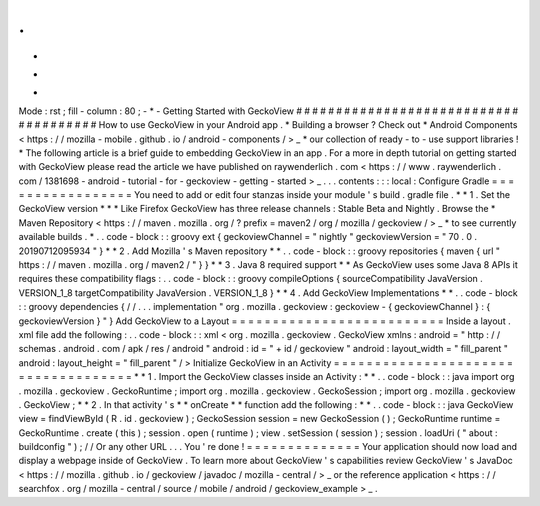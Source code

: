 .
.
-
*
-
Mode
:
rst
;
fill
-
column
:
80
;
-
*
-
Getting
Started
with
GeckoView
#
#
#
#
#
#
#
#
#
#
#
#
#
#
#
#
#
#
#
#
#
#
#
#
#
#
#
#
#
#
#
#
#
#
#
#
#
#
How
to
use
GeckoView
in
your
Android
app
.
*
Building
a
browser
?
Check
out
*
Android
Components
<
https
:
/
/
mozilla
-
mobile
.
github
.
io
/
android
-
components
/
>
_
*
our
collection
of
ready
-
to
-
use
support
libraries
!
*
The
following
article
is
a
brief
guide
to
embedding
GeckoView
in
an
app
.
For
a
more
in
depth
tutorial
on
getting
started
with
GeckoView
please
read
the
article
we
have
published
on
raywenderlich
.
com
<
https
:
/
/
www
.
raywenderlich
.
com
/
1381698
-
android
-
tutorial
-
for
-
geckoview
-
getting
-
started
>
_
.
.
.
contents
:
:
:
local
:
Configure
Gradle
=
=
=
=
=
=
=
=
=
=
=
=
=
=
=
=
=
You
need
to
add
or
edit
four
stanzas
inside
your
module
'
s
build
.
gradle
file
.
*
*
1
.
Set
the
GeckoView
version
*
*
*
Like
Firefox
GeckoView
has
three
release
channels
:
Stable
Beta
and
Nightly
.
Browse
the
*
Maven
Repository
<
https
:
/
/
maven
.
mozilla
.
org
/
?
prefix
=
maven2
/
org
/
mozilla
/
geckoview
/
>
_
*
to
see
currently
available
builds
.
*
.
.
code
-
block
:
:
groovy
ext
{
geckoviewChannel
=
"
nightly
"
geckoviewVersion
=
"
70
.
0
.
20190712095934
"
}
*
*
2
.
Add
Mozilla
'
s
Maven
repository
*
*
.
.
code
-
block
:
:
groovy
repositories
{
maven
{
url
"
https
:
/
/
maven
.
mozilla
.
org
/
maven2
/
"
}
}
*
*
3
.
Java
8
required
support
*
*
As
GeckoView
uses
some
Java
8
APIs
it
requires
these
compatibility
flags
:
.
.
code
-
block
:
:
groovy
compileOptions
{
sourceCompatibility
JavaVersion
.
VERSION_1_8
targetCompatibility
JavaVersion
.
VERSION_1_8
}
*
*
4
.
Add
GeckoView
Implementations
*
*
.
.
code
-
block
:
:
groovy
dependencies
{
/
/
.
.
.
implementation
"
org
.
mozilla
.
geckoview
:
geckoview
-
{
geckoviewChannel
}
:
{
geckoviewVersion
}
"
}
Add
GeckoView
to
a
Layout
=
=
=
=
=
=
=
=
=
=
=
=
=
=
=
=
=
=
=
=
=
=
=
=
=
=
Inside
a
layout
.
xml
file
add
the
following
:
.
.
code
-
block
:
:
xml
<
org
.
mozilla
.
geckoview
.
GeckoView
xmlns
:
android
=
"
http
:
/
/
schemas
.
android
.
com
/
apk
/
res
/
android
"
android
:
id
=
"
+
id
/
geckoview
"
android
:
layout_width
=
"
fill_parent
"
android
:
layout_height
=
"
fill_parent
"
/
>
Initialize
GeckoView
in
an
Activity
=
=
=
=
=
=
=
=
=
=
=
=
=
=
=
=
=
=
=
=
=
=
=
=
=
=
=
=
=
=
=
=
=
=
=
=
*
*
1
.
Import
the
GeckoView
classes
inside
an
Activity
:
*
*
.
.
code
-
block
:
:
java
import
org
.
mozilla
.
geckoview
.
GeckoRuntime
;
import
org
.
mozilla
.
geckoview
.
GeckoSession
;
import
org
.
mozilla
.
geckoview
.
GeckoView
;
*
*
2
.
In
that
activity
'
s
*
*
onCreate
*
*
function
add
the
following
:
*
*
.
.
code
-
block
:
:
java
GeckoView
view
=
findViewById
(
R
.
id
.
geckoview
)
;
GeckoSession
session
=
new
GeckoSession
(
)
;
GeckoRuntime
runtime
=
GeckoRuntime
.
create
(
this
)
;
session
.
open
(
runtime
)
;
view
.
setSession
(
session
)
;
session
.
loadUri
(
"
about
:
buildconfig
"
)
;
/
/
Or
any
other
URL
.
.
.
You
'
re
done
!
=
=
=
=
=
=
=
=
=
=
=
=
=
=
Your
application
should
now
load
and
display
a
webpage
inside
of
GeckoView
.
To
learn
more
about
GeckoView
'
s
capabilities
review
GeckoView
'
s
JavaDoc
<
https
:
/
/
mozilla
.
github
.
io
/
geckoview
/
javadoc
/
mozilla
-
central
/
>
_
or
the
reference
application
<
https
:
/
/
searchfox
.
org
/
mozilla
-
central
/
source
/
mobile
/
android
/
geckoview_example
>
_
.
